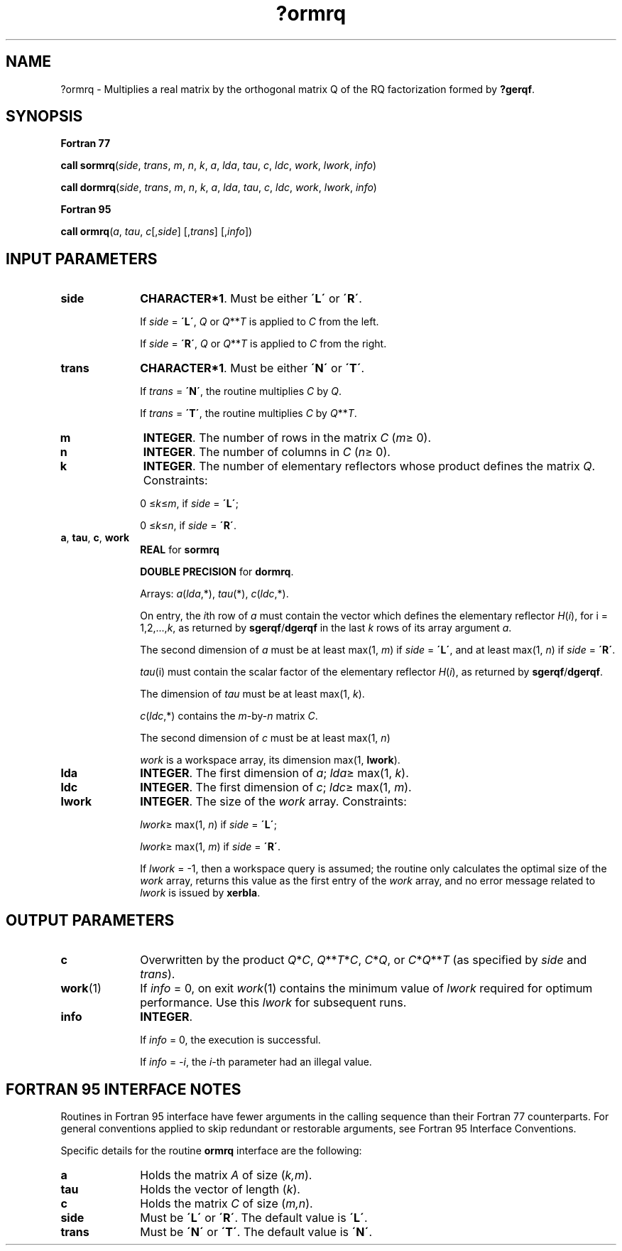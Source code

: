 .\" Copyright (c) 2002 \- 2008 Intel Corporation
.\" All rights reserved.
.\"
.TH ?ormrq 3 "Intel Corporation" "Copyright(C) 2002 \- 2008" "Intel(R) Math Kernel Library"
.SH NAME
?ormrq \- Multiplies a real matrix by the orthogonal matrix Q of the RQ factorization formed by \fB?gerqf\fR.
.SH SYNOPSIS
.PP
.B Fortran 77
.PP
\fBcall sormrq\fR(\fIside\fR, \fItrans\fR, \fIm\fR, \fIn\fR, \fIk\fR, \fIa\fR, \fIlda\fR, \fItau\fR, \fIc\fR, \fIldc\fR, \fIwork\fR, \fIlwork\fR, \fIinfo\fR)
.PP
\fBcall dormrq\fR(\fIside\fR, \fItrans\fR, \fIm\fR, \fIn\fR, \fIk\fR, \fIa\fR, \fIlda\fR, \fItau\fR, \fIc\fR, \fIldc\fR, \fIwork\fR, \fIlwork\fR, \fIinfo\fR)
.PP
.B Fortran 95
.PP
\fBcall ormrq\fR(\fIa\fR, \fItau\fR, \fIc\fR[,\fIside\fR] [,\fItrans\fR] [,\fIinfo\fR])
.SH INPUT PARAMETERS

.TP 10
\fBside\fR
.NL
\fBCHARACTER*1\fR. Must be either \fB\'L\'\fR or \fB\'R\'\fR. 
.IP
If \fIside\fR = \fB\'L\'\fR, \fIQ\fR or \fIQ\fR**\fIT\fR is applied to \fIC\fR from the left. 
.IP
If \fIside\fR = \fB\'R\'\fR, \fIQ\fR or \fIQ\fR**\fIT\fR is applied to \fIC\fR from the right.
.TP 10
\fBtrans\fR
.NL
\fBCHARACTER*1\fR. Must be either \fB\'N\'\fR or \fB\'T\'\fR. 
.IP
If \fItrans\fR = \fB\'N\'\fR, the routine multiplies \fIC\fR by \fIQ\fR. 
.IP
If \fItrans\fR = \fB\'T\'\fR, the routine multiplies \fIC\fR by \fIQ\fR**\fIT\fR.
.TP 10
\fBm\fR
.NL
\fBINTEGER\fR. The number of rows in the matrix \fIC\fR (\fIm\fR\(>= 0). 
.TP 10
\fBn\fR
.NL
\fBINTEGER\fR. The number of columns in \fIC\fR (\fIn\fR\(>= 0). 
.TP 10
\fBk\fR
.NL
\fBINTEGER\fR. The number of elementary reflectors whose product defines the matrix \fIQ\fR. Constraints: 
.IP
0 \(<=\fIk\fR\(<=\fIm\fR, if \fIside\fR = \fB\'L\'\fR;
.IP
0 \(<=\fIk\fR\(<=\fIn\fR, if \fIside\fR = \fB\'R\'\fR. 
.TP 10
\fBa\fR, \fBtau\fR, \fBc\fR, \fBwork\fR
.NL
\fBREAL\fR for \fBsormrq\fR
.IP
\fBDOUBLE PRECISION\fR for \fBdormrq\fR. 
.IP
Arrays: \fIa\fR(\fIlda\fR,*), \fItau\fR(*), \fIc\fR(\fIldc\fR,*).
.IP
On entry, the \fIi\fRth row of \fIa\fR must contain the vector which defines the elementary reflector \fIH\fR(\fIi\fR), for i = 1,2,...,\fIk\fR, as returned by \fBsgerqf\fR/\fBdgerqf\fR in the last \fIk\fR rows of its array argument \fIa\fR. 
.IP
The second dimension of \fIa\fR must be at least max(1, \fIm\fR) if \fIside\fR = \fB\'L\'\fR, and at least max(1, \fIn\fR) if \fIside\fR = \fB\'R\'\fR. 
.IP
\fItau\fR(i) must contain the scalar factor of the elementary reflector \fIH\fR(\fIi\fR), as returned by \fBsgerqf\fR/\fBdgerqf\fR.
.IP
The dimension of \fItau\fR must be at least max(1, \fIk\fR).
.IP
\fIc\fR(\fIldc\fR,*) contains the \fIm\fR-by-\fIn\fR matrix \fIC\fR.
.IP
The second dimension of \fIc\fR must be at least max(1, \fIn\fR)
.IP
\fIwork\fR is a workspace array, its dimension max(1, \fBlwork\fR). 
.TP 10
\fBlda\fR
.NL
\fBINTEGER\fR. The first dimension of \fIa\fR; \fIlda\fR\(>= max(1, \fIk\fR). 
.TP 10
\fBldc\fR
.NL
\fBINTEGER\fR. The first dimension of \fIc\fR; \fIldc\fR\(>= max(1, \fIm\fR).
.TP 10
\fBlwork\fR
.NL
\fBINTEGER\fR. The size of the \fIwork\fR array. Constraints: 
.IP
\fIlwork\fR\(>= max(1, \fIn\fR) if \fIside\fR = \fB\'L\'\fR;
.IP
\fIlwork\fR\(>= max(1, \fIm\fR) if \fIside\fR = \fB\'R\'\fR. 
.IP
If \fIlwork\fR = -1, then a workspace query is assumed; the routine only calculates the optimal size of the \fIwork\fR array, returns this value as the first entry of the \fIwork\fR array, and no error message related to \fIlwork\fR is issued by \fBxerbla\fR.
.SH OUTPUT PARAMETERS

.TP 10
\fBc\fR
.NL
Overwritten by the product \fIQ\fR*\fIC\fR, \fIQ\fR**\fIT\fR*\fIC\fR, \fIC\fR*\fIQ\fR, or \fIC\fR*\fIQ\fR**\fIT\fR (as specified by \fIside\fR and \fItrans\fR).
.TP 10
\fBwork\fR(1)
.NL
If \fIinfo\fR = 0, on exit \fIwork\fR(1) contains the minimum value of \fIlwork\fR required for optimum performance. Use this \fIlwork\fR for subsequent runs.
.TP 10
\fBinfo\fR
.NL
\fBINTEGER\fR. 
.IP
If \fIinfo\fR = 0, the execution is successful. 
.IP
If \fIinfo\fR = \fI-i\fR, the \fIi-\fRth parameter had an illegal value.
.SH FORTRAN 95 INTERFACE NOTES
.PP
.PP
Routines in Fortran 95 interface have fewer arguments in the calling sequence than their Fortran 77 counterparts. For general conventions applied to skip redundant or restorable arguments, see Fortran 95  Interface Conventions.
.PP
Specific details for the routine \fBormrq\fR interface are the following:
.TP 10
\fBa\fR
.NL
Holds the matrix \fIA\fR of size (\fIk,m\fR).
.TP 10
\fBtau\fR
.NL
Holds the vector of length (\fIk\fR).
.TP 10
\fBc\fR
.NL
Holds the matrix \fIC\fR of size (\fIm,n\fR).
.TP 10
\fBside\fR
.NL
Must be \fB\'L\'\fR or \fB\'R\'\fR. The default value is \fB\'L\'\fR.
.TP 10
\fBtrans\fR
.NL
Must be \fB\'N\'\fR or \fB\'T\'\fR. The default value is \fB\'N\'\fR.
